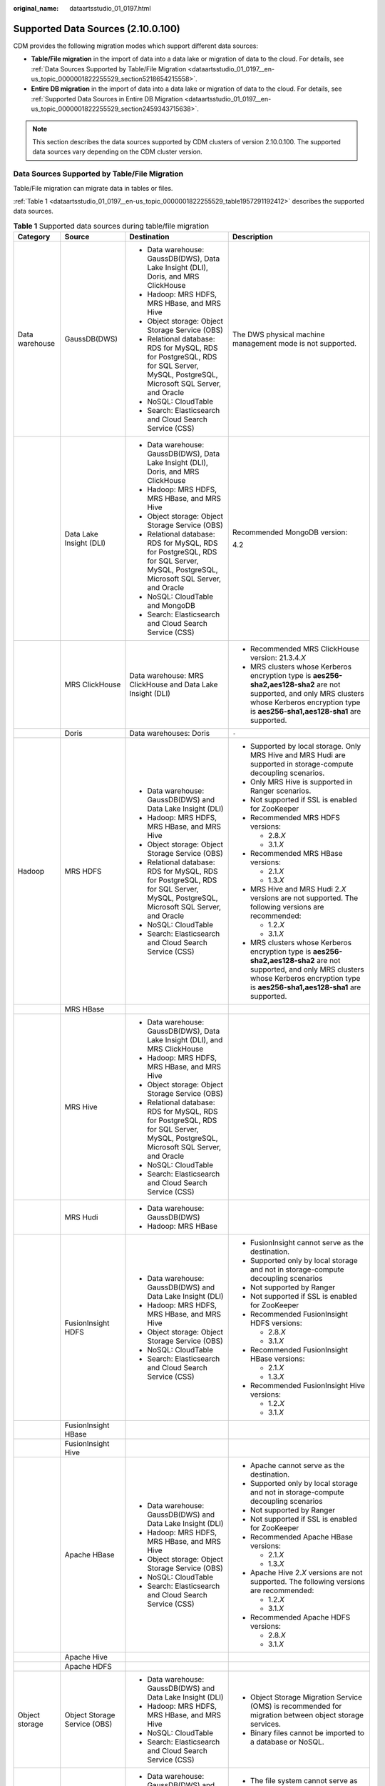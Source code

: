 :original_name: dataartsstudio_01_0197.html

.. _dataartsstudio_01_0197:

Supported Data Sources (2.10.0.100)
===================================

CDM provides the following migration modes which support different data sources:

-  **Table/File migration** in the import of data into a data lake or migration of data to the cloud. For details, see :ref:`Data Sources Supported by Table/File Migration <dataartsstudio_01_0197__en-us_topic_0000001822255529_section5218654215558>`.
-  **Entire DB migration** in the import of data into a data lake or migration of data to the cloud. For details, see :ref:`Supported Data Sources in Entire DB Migration <dataartsstudio_01_0197__en-us_topic_0000001822255529_section2459343715638>`.

.. note::

   This section describes the data sources supported by CDM clusters of version 2.10.0.100. The supported data sources vary depending on the CDM cluster version.

.. _dataartsstudio_01_0197__en-us_topic_0000001822255529_section5218654215558:

Data Sources Supported by Table/File Migration
----------------------------------------------

Table/File migration can migrate data in tables or files.

:ref:`Table 1 <dataartsstudio_01_0197__en-us_topic_0000001822255529_table1957291192412>` describes the supported data sources.

.. _dataartsstudio_01_0197__en-us_topic_0000001822255529_table1957291192412:

.. table:: **Table 1** Supported data sources during table/file migration

   +---------------------+---------------------------------+------------------------------------------------------------------------------------------------------------------------------------+-----------------------------------------------------------------------------------------------------------------------------------------------------------------------------------------------------+
   | Category            | Source                          | Destination                                                                                                                        | Description                                                                                                                                                                                         |
   +=====================+=================================+====================================================================================================================================+=====================================================================================================================================================================================================+
   | Data warehouse      | GaussDB(DWS)                    | -  Data warehouse: GaussDB(DWS), Data Lake Insight (DLI), Doris, and MRS ClickHouse                                                | The DWS physical machine management mode is not supported.                                                                                                                                          |
   |                     |                                 | -  Hadoop: MRS HDFS, MRS HBase, and MRS Hive                                                                                       |                                                                                                                                                                                                     |
   |                     |                                 | -  Object storage: Object Storage Service (OBS)                                                                                    |                                                                                                                                                                                                     |
   |                     |                                 | -  Relational database: RDS for MySQL, RDS for PostgreSQL, RDS for SQL Server, MySQL, PostgreSQL, Microsoft SQL Server, and Oracle |                                                                                                                                                                                                     |
   |                     |                                 | -  NoSQL: CloudTable                                                                                                               |                                                                                                                                                                                                     |
   |                     |                                 | -  Search: Elasticsearch and Cloud Search Service (CSS)                                                                            |                                                                                                                                                                                                     |
   +---------------------+---------------------------------+------------------------------------------------------------------------------------------------------------------------------------+-----------------------------------------------------------------------------------------------------------------------------------------------------------------------------------------------------+
   |                     | Data Lake Insight (DLI)         | -  Data warehouse: GaussDB(DWS), Data Lake Insight (DLI), Doris, and MRS ClickHouse                                                | Recommended MongoDB version:                                                                                                                                                                        |
   |                     |                                 | -  Hadoop: MRS HDFS, MRS HBase, and MRS Hive                                                                                       |                                                                                                                                                                                                     |
   |                     |                                 | -  Object storage: Object Storage Service (OBS)                                                                                    | 4.2                                                                                                                                                                                                 |
   |                     |                                 | -  Relational database: RDS for MySQL, RDS for PostgreSQL, RDS for SQL Server, MySQL, PostgreSQL, Microsoft SQL Server, and Oracle |                                                                                                                                                                                                     |
   |                     |                                 | -  NoSQL: CloudTable and MongoDB                                                                                                   |                                                                                                                                                                                                     |
   |                     |                                 | -  Search: Elasticsearch and Cloud Search Service (CSS)                                                                            |                                                                                                                                                                                                     |
   +---------------------+---------------------------------+------------------------------------------------------------------------------------------------------------------------------------+-----------------------------------------------------------------------------------------------------------------------------------------------------------------------------------------------------+
   |                     | MRS ClickHouse                  | Data warehouse: MRS ClickHouse and Data Lake Insight (DLI)                                                                         | -  Recommended MRS ClickHouse version: 21.3.4.\ *X*                                                                                                                                                 |
   |                     |                                 |                                                                                                                                    |                                                                                                                                                                                                     |
   |                     |                                 |                                                                                                                                    | -  MRS clusters whose Kerberos encryption type is **aes256-sha2,aes128-sha2** are not supported, and only MRS clusters whose Kerberos encryption type is **aes256-sha1,aes128-sha1** are supported. |
   +---------------------+---------------------------------+------------------------------------------------------------------------------------------------------------------------------------+-----------------------------------------------------------------------------------------------------------------------------------------------------------------------------------------------------+
   |                     | Doris                           | Data warehouses: Doris                                                                                                             | ``-``                                                                                                                                                                                               |
   +---------------------+---------------------------------+------------------------------------------------------------------------------------------------------------------------------------+-----------------------------------------------------------------------------------------------------------------------------------------------------------------------------------------------------+
   | Hadoop              | MRS HDFS                        | -  Data warehouse: GaussDB(DWS) and Data Lake Insight (DLI)                                                                        | -  Supported by local storage. Only MRS Hive and MRS Hudi are supported in storage-compute decoupling scenarios.                                                                                    |
   |                     |                                 | -  Hadoop: MRS HDFS, MRS HBase, and MRS Hive                                                                                       |                                                                                                                                                                                                     |
   |                     |                                 | -  Object storage: Object Storage Service (OBS)                                                                                    | -  Only MRS Hive is supported in Ranger scenarios.                                                                                                                                                  |
   |                     |                                 | -  Relational database: RDS for MySQL, RDS for PostgreSQL, RDS for SQL Server, MySQL, PostgreSQL, Microsoft SQL Server, and Oracle |                                                                                                                                                                                                     |
   |                     |                                 | -  NoSQL: CloudTable                                                                                                               | -  Not supported if SSL is enabled for ZooKeeper                                                                                                                                                    |
   |                     |                                 | -  Search: Elasticsearch and Cloud Search Service (CSS)                                                                            |                                                                                                                                                                                                     |
   |                     |                                 |                                                                                                                                    | -  Recommended MRS HDFS versions:                                                                                                                                                                   |
   |                     |                                 |                                                                                                                                    |                                                                                                                                                                                                     |
   |                     |                                 |                                                                                                                                    |    -  2.8.\ *X*                                                                                                                                                                                     |
   |                     |                                 |                                                                                                                                    |    -  3.1.\ *X*                                                                                                                                                                                     |
   |                     |                                 |                                                                                                                                    |                                                                                                                                                                                                     |
   |                     |                                 |                                                                                                                                    | -  Recommended MRS HBase versions:                                                                                                                                                                  |
   |                     |                                 |                                                                                                                                    |                                                                                                                                                                                                     |
   |                     |                                 |                                                                                                                                    |    -  2.1.\ *X*                                                                                                                                                                                     |
   |                     |                                 |                                                                                                                                    |    -  1.3.\ *X*                                                                                                                                                                                     |
   |                     |                                 |                                                                                                                                    |                                                                                                                                                                                                     |
   |                     |                                 |                                                                                                                                    | -  MRS Hive and MRS Hudi 2.\ *X* versions are not supported. The following versions are recommended:                                                                                                |
   |                     |                                 |                                                                                                                                    |                                                                                                                                                                                                     |
   |                     |                                 |                                                                                                                                    |    -  1.2.\ *X*                                                                                                                                                                                     |
   |                     |                                 |                                                                                                                                    |    -  3.1.\ *X*                                                                                                                                                                                     |
   |                     |                                 |                                                                                                                                    |                                                                                                                                                                                                     |
   |                     |                                 |                                                                                                                                    | -  MRS clusters whose Kerberos encryption type is **aes256-sha2,aes128-sha2** are not supported, and only MRS clusters whose Kerberos encryption type is **aes256-sha1,aes128-sha1** are supported. |
   +---------------------+---------------------------------+------------------------------------------------------------------------------------------------------------------------------------+-----------------------------------------------------------------------------------------------------------------------------------------------------------------------------------------------------+
   |                     | MRS HBase                       |                                                                                                                                    |                                                                                                                                                                                                     |
   +---------------------+---------------------------------+------------------------------------------------------------------------------------------------------------------------------------+-----------------------------------------------------------------------------------------------------------------------------------------------------------------------------------------------------+
   |                     | MRS Hive                        | -  Data warehouse: GaussDB(DWS), Data Lake Insight (DLI), and MRS ClickHouse                                                       |                                                                                                                                                                                                     |
   |                     |                                 | -  Hadoop: MRS HDFS, MRS HBase, and MRS Hive                                                                                       |                                                                                                                                                                                                     |
   |                     |                                 | -  Object storage: Object Storage Service (OBS)                                                                                    |                                                                                                                                                                                                     |
   |                     |                                 | -  Relational database: RDS for MySQL, RDS for PostgreSQL, RDS for SQL Server, MySQL, PostgreSQL, Microsoft SQL Server, and Oracle |                                                                                                                                                                                                     |
   |                     |                                 | -  NoSQL: CloudTable                                                                                                               |                                                                                                                                                                                                     |
   |                     |                                 | -  Search: Elasticsearch and Cloud Search Service (CSS)                                                                            |                                                                                                                                                                                                     |
   +---------------------+---------------------------------+------------------------------------------------------------------------------------------------------------------------------------+-----------------------------------------------------------------------------------------------------------------------------------------------------------------------------------------------------+
   |                     | MRS Hudi                        | -  Data warehouse: GaussDB(DWS)                                                                                                    |                                                                                                                                                                                                     |
   |                     |                                 | -  Hadoop: MRS HBase                                                                                                               |                                                                                                                                                                                                     |
   +---------------------+---------------------------------+------------------------------------------------------------------------------------------------------------------------------------+-----------------------------------------------------------------------------------------------------------------------------------------------------------------------------------------------------+
   |                     | FusionInsight HDFS              | -  Data warehouse: GaussDB(DWS) and Data Lake Insight (DLI)                                                                        | -  FusionInsight cannot serve as the destination.                                                                                                                                                   |
   |                     |                                 | -  Hadoop: MRS HDFS, MRS HBase, and MRS Hive                                                                                       | -  Supported only by local storage and not in storage-compute decoupling scenarios                                                                                                                  |
   |                     |                                 | -  Object storage: Object Storage Service (OBS)                                                                                    | -  Not supported by Ranger                                                                                                                                                                          |
   |                     |                                 | -  NoSQL: CloudTable                                                                                                               | -  Not supported if SSL is enabled for ZooKeeper                                                                                                                                                    |
   |                     |                                 | -  Search: Elasticsearch and Cloud Search Service (CSS)                                                                            | -  Recommended FusionInsight HDFS versions:                                                                                                                                                         |
   |                     |                                 |                                                                                                                                    |                                                                                                                                                                                                     |
   |                     |                                 |                                                                                                                                    |    -  2.8.\ *X*                                                                                                                                                                                     |
   |                     |                                 |                                                                                                                                    |    -  3.1.\ *X*                                                                                                                                                                                     |
   |                     |                                 |                                                                                                                                    |                                                                                                                                                                                                     |
   |                     |                                 |                                                                                                                                    | -  Recommended FusionInsight HBase versions:                                                                                                                                                        |
   |                     |                                 |                                                                                                                                    |                                                                                                                                                                                                     |
   |                     |                                 |                                                                                                                                    |    -  2.1.\ *X*                                                                                                                                                                                     |
   |                     |                                 |                                                                                                                                    |    -  1.3.\ *X*                                                                                                                                                                                     |
   |                     |                                 |                                                                                                                                    |                                                                                                                                                                                                     |
   |                     |                                 |                                                                                                                                    | -  Recommended FusionInsight Hive versions:                                                                                                                                                         |
   |                     |                                 |                                                                                                                                    |                                                                                                                                                                                                     |
   |                     |                                 |                                                                                                                                    |    -  1.2.\ *X*                                                                                                                                                                                     |
   |                     |                                 |                                                                                                                                    |    -  3.1.\ *X*                                                                                                                                                                                     |
   +---------------------+---------------------------------+------------------------------------------------------------------------------------------------------------------------------------+-----------------------------------------------------------------------------------------------------------------------------------------------------------------------------------------------------+
   |                     | FusionInsight HBase             |                                                                                                                                    |                                                                                                                                                                                                     |
   +---------------------+---------------------------------+------------------------------------------------------------------------------------------------------------------------------------+-----------------------------------------------------------------------------------------------------------------------------------------------------------------------------------------------------+
   |                     | FusionInsight Hive              |                                                                                                                                    |                                                                                                                                                                                                     |
   +---------------------+---------------------------------+------------------------------------------------------------------------------------------------------------------------------------+-----------------------------------------------------------------------------------------------------------------------------------------------------------------------------------------------------+
   |                     | Apache HBase                    | -  Data warehouse: GaussDB(DWS) and Data Lake Insight (DLI)                                                                        | -  Apache cannot serve as the destination.                                                                                                                                                          |
   |                     |                                 | -  Hadoop: MRS HDFS, MRS HBase, and MRS Hive                                                                                       | -  Supported only by local storage and not in storage-compute decoupling scenarios                                                                                                                  |
   |                     |                                 | -  Object storage: Object Storage Service (OBS)                                                                                    | -  Not supported by Ranger                                                                                                                                                                          |
   |                     |                                 | -  NoSQL: CloudTable                                                                                                               | -  Not supported if SSL is enabled for ZooKeeper                                                                                                                                                    |
   |                     |                                 | -  Search: Elasticsearch and Cloud Search Service (CSS)                                                                            | -  Recommended Apache HBase versions:                                                                                                                                                               |
   |                     |                                 |                                                                                                                                    |                                                                                                                                                                                                     |
   |                     |                                 |                                                                                                                                    |    -  2.1.\ *X*                                                                                                                                                                                     |
   |                     |                                 |                                                                                                                                    |    -  1.3.\ *X*                                                                                                                                                                                     |
   |                     |                                 |                                                                                                                                    |                                                                                                                                                                                                     |
   |                     |                                 |                                                                                                                                    | -  Apache Hive 2.\ *X* versions are not supported. The following versions are recommended:                                                                                                          |
   |                     |                                 |                                                                                                                                    |                                                                                                                                                                                                     |
   |                     |                                 |                                                                                                                                    |    -  1.2.\ *X*                                                                                                                                                                                     |
   |                     |                                 |                                                                                                                                    |    -  3.1.\ *X*                                                                                                                                                                                     |
   |                     |                                 |                                                                                                                                    |                                                                                                                                                                                                     |
   |                     |                                 |                                                                                                                                    | -  Recommended Apache HDFS versions:                                                                                                                                                                |
   |                     |                                 |                                                                                                                                    |                                                                                                                                                                                                     |
   |                     |                                 |                                                                                                                                    |    -  2.8.\ *X*                                                                                                                                                                                     |
   |                     |                                 |                                                                                                                                    |    -  3.1.\ *X*                                                                                                                                                                                     |
   +---------------------+---------------------------------+------------------------------------------------------------------------------------------------------------------------------------+-----------------------------------------------------------------------------------------------------------------------------------------------------------------------------------------------------+
   |                     | Apache Hive                     |                                                                                                                                    |                                                                                                                                                                                                     |
   +---------------------+---------------------------------+------------------------------------------------------------------------------------------------------------------------------------+-----------------------------------------------------------------------------------------------------------------------------------------------------------------------------------------------------+
   |                     | Apache HDFS                     |                                                                                                                                    |                                                                                                                                                                                                     |
   +---------------------+---------------------------------+------------------------------------------------------------------------------------------------------------------------------------+-----------------------------------------------------------------------------------------------------------------------------------------------------------------------------------------------------+
   | Object storage      | Object Storage Service (OBS)    | -  Data warehouse: GaussDB(DWS) and Data Lake Insight (DLI)                                                                        | -  Object Storage Migration Service (OMS) is recommended for migration between object storage services.                                                                                             |
   |                     |                                 | -  Hadoop: MRS HDFS, MRS HBase, and MRS Hive                                                                                       | -  Binary files cannot be imported to a database or NoSQL.                                                                                                                                          |
   |                     |                                 | -  NoSQL: CloudTable                                                                                                               |                                                                                                                                                                                                     |
   |                     |                                 | -  Search: Elasticsearch and Cloud Search Service (CSS)                                                                            |                                                                                                                                                                                                     |
   +---------------------+---------------------------------+------------------------------------------------------------------------------------------------------------------------------------+-----------------------------------------------------------------------------------------------------------------------------------------------------------------------------------------------------+
   | File system         | FTP                             | -  Data warehouse: GaussDB(DWS) and Data Lake Insight (DLI)                                                                        | -  The file system cannot serve as the destination.                                                                                                                                                 |
   |                     |                                 | -  Hadoop: MRS HDFS, MRS HBase, and MRS Hive                                                                                       | -  Only text files such as CSV files can be migrated from FTP or SFTP servers to search services. Binary files cannot.                                                                              |
   |                     |                                 | -  NoSQL: CloudTable                                                                                                               | -  Only binary files can be migrated from FTP or SFTP servers to OBS.                                                                                                                               |
   |                     |                                 | -  Search: Elasticsearch and Cloud Search Service (CSS)                                                                            | -  obsutil is recommended for migrating data from HTTP servers to OBS.                                                                                                                              |
   |                     |                                 | -  Object storage: Object Storage Service (OBS)                                                                                    |                                                                                                                                                                                                     |
   +---------------------+---------------------------------+------------------------------------------------------------------------------------------------------------------------------------+-----------------------------------------------------------------------------------------------------------------------------------------------------------------------------------------------------+
   |                     | SFTP                            |                                                                                                                                    |                                                                                                                                                                                                     |
   +---------------------+---------------------------------+------------------------------------------------------------------------------------------------------------------------------------+-----------------------------------------------------------------------------------------------------------------------------------------------------------------------------------------------------+
   |                     | HTTP                            | Hadoop: MRS HDFS                                                                                                                   |                                                                                                                                                                                                     |
   +---------------------+---------------------------------+------------------------------------------------------------------------------------------------------------------------------------+-----------------------------------------------------------------------------------------------------------------------------------------------------------------------------------------------------+
   | Relational database | RDS for MySQL                   | -  Data warehouse: GaussDB(DWS) and Data Lake Insight (DLI)                                                                        | -  You are advised to use Data Replication Service (DRS) to migrate data between OLTP databases.                                                                                                    |
   |                     |                                 | -  Hadoop: MRS HDFS, MRS HBase, MRS Hive, and MRS Hudi                                                                             | -  Recommended Microsoft SQL Server version: 2005 or later                                                                                                                                          |
   |                     |                                 | -  Object storage: Object Storage Service (OBS)                                                                                    |                                                                                                                                                                                                     |
   |                     |                                 | -  NoSQL: CloudTable                                                                                                               |                                                                                                                                                                                                     |
   |                     |                                 | -  Relational database: RDS for MySQL, RDS for PostgreSQL, and RDS for SQL Server                                                  |                                                                                                                                                                                                     |
   |                     |                                 | -  Search: Elasticsearch and Cloud Search Service (CSS)                                                                            |                                                                                                                                                                                                     |
   +---------------------+---------------------------------+------------------------------------------------------------------------------------------------------------------------------------+-----------------------------------------------------------------------------------------------------------------------------------------------------------------------------------------------------+
   |                     | RDS for SQL Server              | -  Data warehouse: GaussDB(DWS) and Data Lake Insight (DLI)                                                                        |                                                                                                                                                                                                     |
   |                     |                                 | -  Hadoop: MRS HDFS, MRS HBase, and MRS Hive                                                                                       |                                                                                                                                                                                                     |
   |                     |                                 | -  Object storage: Object Storage Service (OBS)                                                                                    |                                                                                                                                                                                                     |
   |                     |                                 | -  NoSQL: CloudTable                                                                                                               |                                                                                                                                                                                                     |
   |                     |                                 | -  Relational database: RDS for MySQL, RDS for PostgreSQL, and RDS for SQL Server                                                  |                                                                                                                                                                                                     |
   |                     |                                 | -  Search: Elasticsearch and Cloud Search Service (CSS)                                                                            |                                                                                                                                                                                                     |
   +---------------------+---------------------------------+------------------------------------------------------------------------------------------------------------------------------------+-----------------------------------------------------------------------------------------------------------------------------------------------------------------------------------------------------+
   |                     | RDS for PostgreSQL              |                                                                                                                                    |                                                                                                                                                                                                     |
   +---------------------+---------------------------------+------------------------------------------------------------------------------------------------------------------------------------+-----------------------------------------------------------------------------------------------------------------------------------------------------------------------------------------------------+
   |                     | MySQL                           | -  Data warehouse: GaussDB(DWS) and Data Lake Insight (DLI)                                                                        |                                                                                                                                                                                                     |
   |                     |                                 | -  Hadoop: MRS HDFS, MRS HBase, MRS Hive, and MRS Hudi                                                                             |                                                                                                                                                                                                     |
   |                     |                                 | -  Object storage: Object Storage Service (OBS)                                                                                    |                                                                                                                                                                                                     |
   |                     |                                 | -  NoSQL: CloudTable                                                                                                               |                                                                                                                                                                                                     |
   |                     |                                 | -  Search: Elasticsearch and Cloud Search Service (CSS)                                                                            |                                                                                                                                                                                                     |
   +---------------------+---------------------------------+------------------------------------------------------------------------------------------------------------------------------------+-----------------------------------------------------------------------------------------------------------------------------------------------------------------------------------------------------+
   |                     | PostgreSQL                      |                                                                                                                                    |                                                                                                                                                                                                     |
   +---------------------+---------------------------------+------------------------------------------------------------------------------------------------------------------------------------+-----------------------------------------------------------------------------------------------------------------------------------------------------------------------------------------------------+
   |                     | Oracle                          |                                                                                                                                    |                                                                                                                                                                                                     |
   +---------------------+---------------------------------+------------------------------------------------------------------------------------------------------------------------------------+-----------------------------------------------------------------------------------------------------------------------------------------------------------------------------------------------------+
   |                     | Microsoft SQL Server            | -  Data warehouse: GaussDB(DWS) and Data Lake Insight (DLI)                                                                        |                                                                                                                                                                                                     |
   |                     |                                 | -  Hadoop: MRS HDFS, MRS HBase, and MRS Hive                                                                                       |                                                                                                                                                                                                     |
   |                     |                                 | -  Object storage: Object Storage Service (OBS)                                                                                    |                                                                                                                                                                                                     |
   |                     |                                 | -  NoSQL: CloudTable                                                                                                               |                                                                                                                                                                                                     |
   |                     |                                 | -  Search: Elasticsearch and Cloud Search Service (CSS)                                                                            |                                                                                                                                                                                                     |
   +---------------------+---------------------------------+------------------------------------------------------------------------------------------------------------------------------------+-----------------------------------------------------------------------------------------------------------------------------------------------------------------------------------------------------+
   |                     | SAP HANA                        | -  Data warehouse: GaussDB(DWS) and Data Lake Insight (DLI)                                                                        | SAP HANA data sources have the following restrictions:                                                                                                                                              |
   |                     |                                 | -  Hadoop: MRS Hive                                                                                                                |                                                                                                                                                                                                     |
   |                     |                                 |                                                                                                                                    | -  SAP HANA cannot serve as the destination.                                                                                                                                                        |
   |                     |                                 |                                                                                                                                    | -  Only the 2.00.050.00.1592305219 version is supported.                                                                                                                                            |
   |                     |                                 |                                                                                                                                    | -  Only the Generic Edition is supported.                                                                                                                                                           |
   |                     |                                 |                                                                                                                                    | -  BW/4 FOR HANA is not supported.                                                                                                                                                                  |
   |                     |                                 |                                                                                                                                    | -  Only database names, table names, and column names consisting of English letters are supported. Special characters such as spaces and symbols are not allowed.                                   |
   |                     |                                 |                                                                                                                                    | -  The following data types are supported: date, digit, Boolean, and character (except SHORTTEXT). Other data types such as binary are not supported.                                               |
   |                     |                                 |                                                                                                                                    | -  During migration, tables cannot be automatically created at the destination.                                                                                                                     |
   +---------------------+---------------------------------+------------------------------------------------------------------------------------------------------------------------------------+-----------------------------------------------------------------------------------------------------------------------------------------------------------------------------------------------------+
   |                     | Database sharding               | -  Data warehouse: Data Lake Insight (DLI)                                                                                         | Database shards cannot serve as the destination.                                                                                                                                                    |
   |                     |                                 | -  Hadoop: MRS HBase and MRS Hive                                                                                                  |                                                                                                                                                                                                     |
   |                     |                                 |                                                                                                                                    |                                                                                                                                                                                                     |
   |                     |                                 | -  Search: Elasticsearch and Cloud Search Service (CSS)                                                                            |                                                                                                                                                                                                     |
   |                     |                                 |                                                                                                                                    |                                                                                                                                                                                                     |
   |                     |                                 | -  Object storage: Object Storage Service (OBS)                                                                                    |                                                                                                                                                                                                     |
   +---------------------+---------------------------------+------------------------------------------------------------------------------------------------------------------------------------+-----------------------------------------------------------------------------------------------------------------------------------------------------------------------------------------------------+
   |                     | ShenTong                        | -  Hadoop: MRS Hive and MRS Hudi                                                                                                   | ``-``                                                                                                                                                                                               |
   +---------------------+---------------------------------+------------------------------------------------------------------------------------------------------------------------------------+-----------------------------------------------------------------------------------------------------------------------------------------------------------------------------------------------------+
   | NoSQL               | Distributed Cache Service (DCS) | Hadoop: MRS HDFS, MRS HBase, and MRS Hive                                                                                          | NoSQL except CloudTable cannot serve as the destination.                                                                                                                                            |
   +---------------------+---------------------------------+------------------------------------------------------------------------------------------------------------------------------------+-----------------------------------------------------------------------------------------------------------------------------------------------------------------------------------------------------+
   |                     | Redis                           |                                                                                                                                    |                                                                                                                                                                                                     |
   +---------------------+---------------------------------+------------------------------------------------------------------------------------------------------------------------------------+-----------------------------------------------------------------------------------------------------------------------------------------------------------------------------------------------------+
   |                     | Document Database Service (DDS) |                                                                                                                                    |                                                                                                                                                                                                     |
   +---------------------+---------------------------------+------------------------------------------------------------------------------------------------------------------------------------+-----------------------------------------------------------------------------------------------------------------------------------------------------------------------------------------------------+
   |                     | MongoDB                         |                                                                                                                                    |                                                                                                                                                                                                     |
   +---------------------+---------------------------------+------------------------------------------------------------------------------------------------------------------------------------+-----------------------------------------------------------------------------------------------------------------------------------------------------------------------------------------------------+
   |                     | CloudTable HBase                | -  Data warehouse: GaussDB(DWS) and Data Lake Insight (DLI)                                                                        |                                                                                                                                                                                                     |
   |                     |                                 | -  Hadoop: MRS HDFS, MRS HBase, and MRS Hive                                                                                       |                                                                                                                                                                                                     |
   |                     |                                 | -  Object storage: Object Storage Service (OBS)                                                                                    |                                                                                                                                                                                                     |
   |                     |                                 | -  Relational database: RDS for MySQL, RDS for PostgreSQL, RDS for SQL Server, MySQL, PostgreSQL, Microsoft SQL Server, and Oracle |                                                                                                                                                                                                     |
   |                     |                                 | -  NoSQL: CloudTable                                                                                                               |                                                                                                                                                                                                     |
   |                     |                                 | -  Search: Elasticsearch and Cloud Search Service (CSS)                                                                            |                                                                                                                                                                                                     |
   +---------------------+---------------------------------+------------------------------------------------------------------------------------------------------------------------------------+-----------------------------------------------------------------------------------------------------------------------------------------------------------------------------------------------------+
   |                     | Cassandra                       | -  Data warehouse: GaussDB(DWS) and Data Lake Insight (DLI)                                                                        |                                                                                                                                                                                                     |
   |                     |                                 | -  Hadoop: MRS HDFS, MRS HBase, and MRS Hive                                                                                       |                                                                                                                                                                                                     |
   |                     |                                 | -  Object storage: Object Storage Service (OBS)                                                                                    |                                                                                                                                                                                                     |
   |                     |                                 | -  NoSQL: CloudTable                                                                                                               |                                                                                                                                                                                                     |
   |                     |                                 | -  Search: Elasticsearch and Cloud Search Service (CSS)                                                                            |                                                                                                                                                                                                     |
   +---------------------+---------------------------------+------------------------------------------------------------------------------------------------------------------------------------+-----------------------------------------------------------------------------------------------------------------------------------------------------------------------------------------------------+
   | Message system      | Apache Kafka                    | Search: Cloud Search Service (CSS)                                                                                                 | The message system cannot serve as the destination.                                                                                                                                                 |
   +---------------------+---------------------------------+------------------------------------------------------------------------------------------------------------------------------------+-----------------------------------------------------------------------------------------------------------------------------------------------------------------------------------------------------+
   |                     | DMS Kafka                       |                                                                                                                                    |                                                                                                                                                                                                     |
   +---------------------+---------------------------------+------------------------------------------------------------------------------------------------------------------------------------+-----------------------------------------------------------------------------------------------------------------------------------------------------------------------------------------------------+
   |                     | MRS Kafka                       | -  Data warehouse: GaussDB(DWS) and Data Lake Insight (DLI)                                                                        | -  MRS Kafka cannot serve as the destination.                                                                                                                                                       |
   |                     |                                 | -  Hadoop: MRS HDFS, MRS HBase, and MRS Hive                                                                                       |                                                                                                                                                                                                     |
   |                     |                                 | -  Object storage: Object Storage Service (OBS)                                                                                    | -  Supported only by local storage and not in storage-compute decoupling scenarios.                                                                                                                 |
   |                     |                                 | -  Relational database: RDS for MySQL, RDS for PostgreSQL, and RDS for SQL Server                                                  |                                                                                                                                                                                                     |
   |                     |                                 | -  NoSQL: CloudTable                                                                                                               | -  Not supported by Ranger                                                                                                                                                                          |
   |                     |                                 | -  Search: Elasticsearch and Cloud Search Service (CSS)                                                                            |                                                                                                                                                                                                     |
   |                     |                                 |                                                                                                                                    | -  Not supported if SSL is enabled for ZooKeeper.                                                                                                                                                   |
   |                     |                                 |                                                                                                                                    |                                                                                                                                                                                                     |
   |                     |                                 |                                                                                                                                    | -  MRS clusters whose Kerberos encryption type is **aes256-sha2,aes128-sha2** are not supported, and only MRS clusters whose Kerberos encryption type is **aes256-sha1,aes128-sha1** are supported. |
   +---------------------+---------------------------------+------------------------------------------------------------------------------------------------------------------------------------+-----------------------------------------------------------------------------------------------------------------------------------------------------------------------------------------------------+
   | Search              | Elasticsearch                   | -  Data warehouse: GaussDB(DWS) and Data Lake Insight (DLI)                                                                        | Only the non-security mode is supported.                                                                                                                                                            |
   |                     |                                 | -  Hadoop: MRS HDFS, MRS HBase, and MRS Hive                                                                                       |                                                                                                                                                                                                     |
   |                     |                                 | -  Object storage: Object Storage Service (OBS)                                                                                    |                                                                                                                                                                                                     |
   |                     |                                 | -  Relational database: RDS for MySQL, RDS for PostgreSQL, and RDS for SQL Server                                                  |                                                                                                                                                                                                     |
   |                     |                                 | -  NoSQL: CloudTable                                                                                                               |                                                                                                                                                                                                     |
   |                     |                                 | -  Search: Elasticsearch and Cloud Search Service (CSS)                                                                            |                                                                                                                                                                                                     |
   +---------------------+---------------------------------+------------------------------------------------------------------------------------------------------------------------------------+-----------------------------------------------------------------------------------------------------------------------------------------------------------------------------------------------------+
   |                     | Cloud Search Service (CSS)      |                                                                                                                                    | ``-``                                                                                                                                                                                               |
   +---------------------+---------------------------------+------------------------------------------------------------------------------------------------------------------------------------+-----------------------------------------------------------------------------------------------------------------------------------------------------------------------------------------------------+

.. note::

   In the preceding table, the non-cloud data sources, such as MySQL, include on-premises MySQL, MySQL built on ECSs, or MySQL on the third-party cloud.

.. _dataartsstudio_01_0197__en-us_topic_0000001822255529_section2459343715638:

Supported Data Sources in Entire DB Migration
---------------------------------------------

Entire DB migration is used when an on-premises data center or a database created on an ECS needs to be synchronized to a database service or big data service on the cloud. It is suitable for offline database migration but not online real-time migration.

:ref:`Table 2 <dataartsstudio_01_0197__en-us_topic_0000001822255529_table203863575510>` lists the data sources supporting entire DB migration using CDM.

.. _dataartsstudio_01_0197__en-us_topic_0000001822255529_table203863575510:

.. table:: **Table 2** Supported data sources in entire DB migration

   +---------------------------------------------------------------------------------------------------------------------------+---------------------------------+---------------+---------------+--------------------------------------------------------------------------------------------------------------------------------------------------------------------------------------------------+
   | Category                                                                                                                  | Data Source                     | Read          | Write         | Description                                                                                                                                                                                      |
   +===========================================================================================================================+=================================+===============+===============+==================================================================================================================================================================================================+
   | Data warehouse                                                                                                            | GaussDB(DWS)                    | Supported     | Supported     | ``-``                                                                                                                                                                                            |
   +---------------------------------------------------------------------------------------------------------------------------+---------------------------------+---------------+---------------+--------------------------------------------------------------------------------------------------------------------------------------------------------------------------------------------------+
   | Hadoop                                                                                                                    | MRS HBase                       | Supported     | Supported     | Entire DB migration only to MRS HBase                                                                                                                                                            |
   |                                                                                                                           |                                 |               |               |                                                                                                                                                                                                  |
   | (available only for local storage, and not for storage-compute decoupling, Ranger, or ZooKeeper for which SSL is enabled) |                                 |               |               | Recommended versions:                                                                                                                                                                            |
   |                                                                                                                           |                                 |               |               |                                                                                                                                                                                                  |
   |                                                                                                                           |                                 |               |               | -  2.1.\ *X*                                                                                                                                                                                     |
   |                                                                                                                           |                                 |               |               | -  1.3.\ *X*                                                                                                                                                                                     |
   |                                                                                                                           |                                 |               |               |                                                                                                                                                                                                  |
   |                                                                                                                           |                                 |               |               | MRS clusters whose Kerberos encryption type is **aes256-sha2,aes128-sha2** are not supported, and only MRS clusters whose Kerberos encryption type is **aes256-sha1,aes128-sha1** are supported. |
   +---------------------------------------------------------------------------------------------------------------------------+---------------------------------+---------------+---------------+--------------------------------------------------------------------------------------------------------------------------------------------------------------------------------------------------+
   |                                                                                                                           | MRS Hive                        | Supported     | Supported     | Entire DB migration only to a relational database                                                                                                                                                |
   |                                                                                                                           |                                 |               |               |                                                                                                                                                                                                  |
   |                                                                                                                           |                                 |               |               | 2.\ *X* versions are not supported. The following versions are recommended:                                                                                                                      |
   |                                                                                                                           |                                 |               |               |                                                                                                                                                                                                  |
   |                                                                                                                           |                                 |               |               | -  1.2.\ *X*                                                                                                                                                                                     |
   |                                                                                                                           |                                 |               |               | -  3.1.\ *X*                                                                                                                                                                                     |
   |                                                                                                                           |                                 |               |               |                                                                                                                                                                                                  |
   |                                                                                                                           |                                 |               |               | MRS clusters whose Kerberos encryption type is **aes256-sha2,aes128-sha2** are not supported, and only MRS clusters whose Kerberos encryption type is **aes256-sha1,aes128-sha1** are supported. |
   +---------------------------------------------------------------------------------------------------------------------------+---------------------------------+---------------+---------------+--------------------------------------------------------------------------------------------------------------------------------------------------------------------------------------------------+
   |                                                                                                                           | FusionInsight HBase             | Supported     | Not supported | Recommended versions:                                                                                                                                                                            |
   |                                                                                                                           |                                 |               |               |                                                                                                                                                                                                  |
   |                                                                                                                           |                                 |               |               | -  2.1.\ *X*                                                                                                                                                                                     |
   |                                                                                                                           |                                 |               |               | -  1.3.\ *X*                                                                                                                                                                                     |
   +---------------------------------------------------------------------------------------------------------------------------+---------------------------------+---------------+---------------+--------------------------------------------------------------------------------------------------------------------------------------------------------------------------------------------------+
   |                                                                                                                           | FusionInsight Hive              | Supported     | Not supported | Entire DB migration only to a relational database                                                                                                                                                |
   |                                                                                                                           |                                 |               |               |                                                                                                                                                                                                  |
   |                                                                                                                           |                                 |               |               | 2.\ *X* versions are not supported. The following versions are recommended:                                                                                                                      |
   |                                                                                                                           |                                 |               |               |                                                                                                                                                                                                  |
   |                                                                                                                           |                                 |               |               | -  1.2.\ *X*                                                                                                                                                                                     |
   |                                                                                                                           |                                 |               |               | -  3.1.\ *X*                                                                                                                                                                                     |
   +---------------------------------------------------------------------------------------------------------------------------+---------------------------------+---------------+---------------+--------------------------------------------------------------------------------------------------------------------------------------------------------------------------------------------------+
   |                                                                                                                           | Apache HBase                    | Supported     | Not supported | Recommended versions:                                                                                                                                                                            |
   |                                                                                                                           |                                 |               |               |                                                                                                                                                                                                  |
   |                                                                                                                           |                                 |               |               | -  2.1.\ *X*                                                                                                                                                                                     |
   |                                                                                                                           |                                 |               |               | -  1.3.\ *X*                                                                                                                                                                                     |
   +---------------------------------------------------------------------------------------------------------------------------+---------------------------------+---------------+---------------+--------------------------------------------------------------------------------------------------------------------------------------------------------------------------------------------------+
   |                                                                                                                           | Apache Hive                     | Supported     | Not supported | Entire DB migration only to a relational database                                                                                                                                                |
   |                                                                                                                           |                                 |               |               |                                                                                                                                                                                                  |
   |                                                                                                                           |                                 |               |               | 2.\ *X* versions are not supported. The following versions are recommended:                                                                                                                      |
   |                                                                                                                           |                                 |               |               |                                                                                                                                                                                                  |
   |                                                                                                                           |                                 |               |               | -  1.2.\ *X*                                                                                                                                                                                     |
   |                                                                                                                           |                                 |               |               | -  3.1.\ *X*                                                                                                                                                                                     |
   +---------------------------------------------------------------------------------------------------------------------------+---------------------------------+---------------+---------------+--------------------------------------------------------------------------------------------------------------------------------------------------------------------------------------------------+
   |                                                                                                                           | MRS Hudi                        | Supported     | Supported     | Supported only by local storage and in storage-compute decoupling scenarios                                                                                                                      |
   |                                                                                                                           |                                 |               |               |                                                                                                                                                                                                  |
   |                                                                                                                           |                                 |               |               | 2.\ *X* versions are not supported. The following versions are recommended:                                                                                                                      |
   |                                                                                                                           |                                 |               |               |                                                                                                                                                                                                  |
   |                                                                                                                           |                                 |               |               | -  1.2.\ *X*                                                                                                                                                                                     |
   |                                                                                                                           |                                 |               |               | -  3.1.\ *X*                                                                                                                                                                                     |
   |                                                                                                                           |                                 |               |               |                                                                                                                                                                                                  |
   |                                                                                                                           |                                 |               |               | MRS clusters whose Kerberos encryption type is **aes256-sha2,aes128-sha2** are not supported, and only MRS clusters whose Kerberos encryption type is **aes256-sha1,aes128-sha1** are supported. |
   +---------------------------------------------------------------------------------------------------------------------------+---------------------------------+---------------+---------------+--------------------------------------------------------------------------------------------------------------------------------------------------------------------------------------------------+
   | Relational database                                                                                                       | RDS for MySQL                   | Supported     | Supported     | Migration from OLTP to OLTP is not supported. In this scenario, you are advised to use the Data Replication Service (DRS).                                                                       |
   +---------------------------------------------------------------------------------------------------------------------------+---------------------------------+---------------+---------------+--------------------------------------------------------------------------------------------------------------------------------------------------------------------------------------------------+
   |                                                                                                                           | RDS for PostgreSQL              | Supported     | Supported     |                                                                                                                                                                                                  |
   +---------------------------------------------------------------------------------------------------------------------------+---------------------------------+---------------+---------------+--------------------------------------------------------------------------------------------------------------------------------------------------------------------------------------------------+
   |                                                                                                                           | RDS for SQL Server              | Supported     | Supported     |                                                                                                                                                                                                  |
   +---------------------------------------------------------------------------------------------------------------------------+---------------------------------+---------------+---------------+--------------------------------------------------------------------------------------------------------------------------------------------------------------------------------------------------+
   |                                                                                                                           | MySQL                           | Supported     | Not supported |                                                                                                                                                                                                  |
   +---------------------------------------------------------------------------------------------------------------------------+---------------------------------+---------------+---------------+--------------------------------------------------------------------------------------------------------------------------------------------------------------------------------------------------+
   |                                                                                                                           | PostgreSQL                      | Supported     | Not supported |                                                                                                                                                                                                  |
   +---------------------------------------------------------------------------------------------------------------------------+---------------------------------+---------------+---------------+--------------------------------------------------------------------------------------------------------------------------------------------------------------------------------------------------+
   |                                                                                                                           | Microsoft SQL Server            | Supported     | Not supported |                                                                                                                                                                                                  |
   +---------------------------------------------------------------------------------------------------------------------------+---------------------------------+---------------+---------------+--------------------------------------------------------------------------------------------------------------------------------------------------------------------------------------------------+
   |                                                                                                                           | Oracle                          | Supported     | Not supported |                                                                                                                                                                                                  |
   +---------------------------------------------------------------------------------------------------------------------------+---------------------------------+---------------+---------------+--------------------------------------------------------------------------------------------------------------------------------------------------------------------------------------------------+
   |                                                                                                                           | SAP HANA                        | Supported     | Not supported | -  Only the 2.00.050.00.1592305219 version is supported.                                                                                                                                         |
   |                                                                                                                           |                                 |               |               | -  Only the Generic Edition is supported.                                                                                                                                                        |
   |                                                                                                                           |                                 |               |               | -  BW/4 FOR HANA is not supported.                                                                                                                                                               |
   |                                                                                                                           |                                 |               |               | -  Only database names, table names, and column names consisting of English letters are supported. Special characters such as spaces and symbols are not allowed.                                |
   |                                                                                                                           |                                 |               |               | -  The following data types are supported: date, digit, Boolean, and character (except SHORTTEXT). Other data types such as binary are not supported.                                            |
   |                                                                                                                           |                                 |               |               | -  During migration, tables cannot be automatically created at the destination.                                                                                                                  |
   +---------------------------------------------------------------------------------------------------------------------------+---------------------------------+---------------+---------------+--------------------------------------------------------------------------------------------------------------------------------------------------------------------------------------------------+
   |                                                                                                                           | Dameng database                 | Supported     | Not supported | Only to DWS and Hive                                                                                                                                                                             |
   +---------------------------------------------------------------------------------------------------------------------------+---------------------------------+---------------+---------------+--------------------------------------------------------------------------------------------------------------------------------------------------------------------------------------------------+
   | NoSQL                                                                                                                     | Distributed Cache Service (DCS) | Not supported | Supported     | Only migration from MRS to DCS is supported.                                                                                                                                                     |
   +---------------------------------------------------------------------------------------------------------------------------+---------------------------------+---------------+---------------+--------------------------------------------------------------------------------------------------------------------------------------------------------------------------------------------------+
   |                                                                                                                           | Document Database Service (DDS) | Supported     | Supported     | Only migration between DDS and MRS is supported.                                                                                                                                                 |
   +---------------------------------------------------------------------------------------------------------------------------+---------------------------------+---------------+---------------+--------------------------------------------------------------------------------------------------------------------------------------------------------------------------------------------------+
   |                                                                                                                           | CloudTable                      | Supported     | Supported     | ``-``                                                                                                                                                                                            |
   +---------------------------------------------------------------------------------------------------------------------------+---------------------------------+---------------+---------------+--------------------------------------------------------------------------------------------------------------------------------------------------------------------------------------------------+

